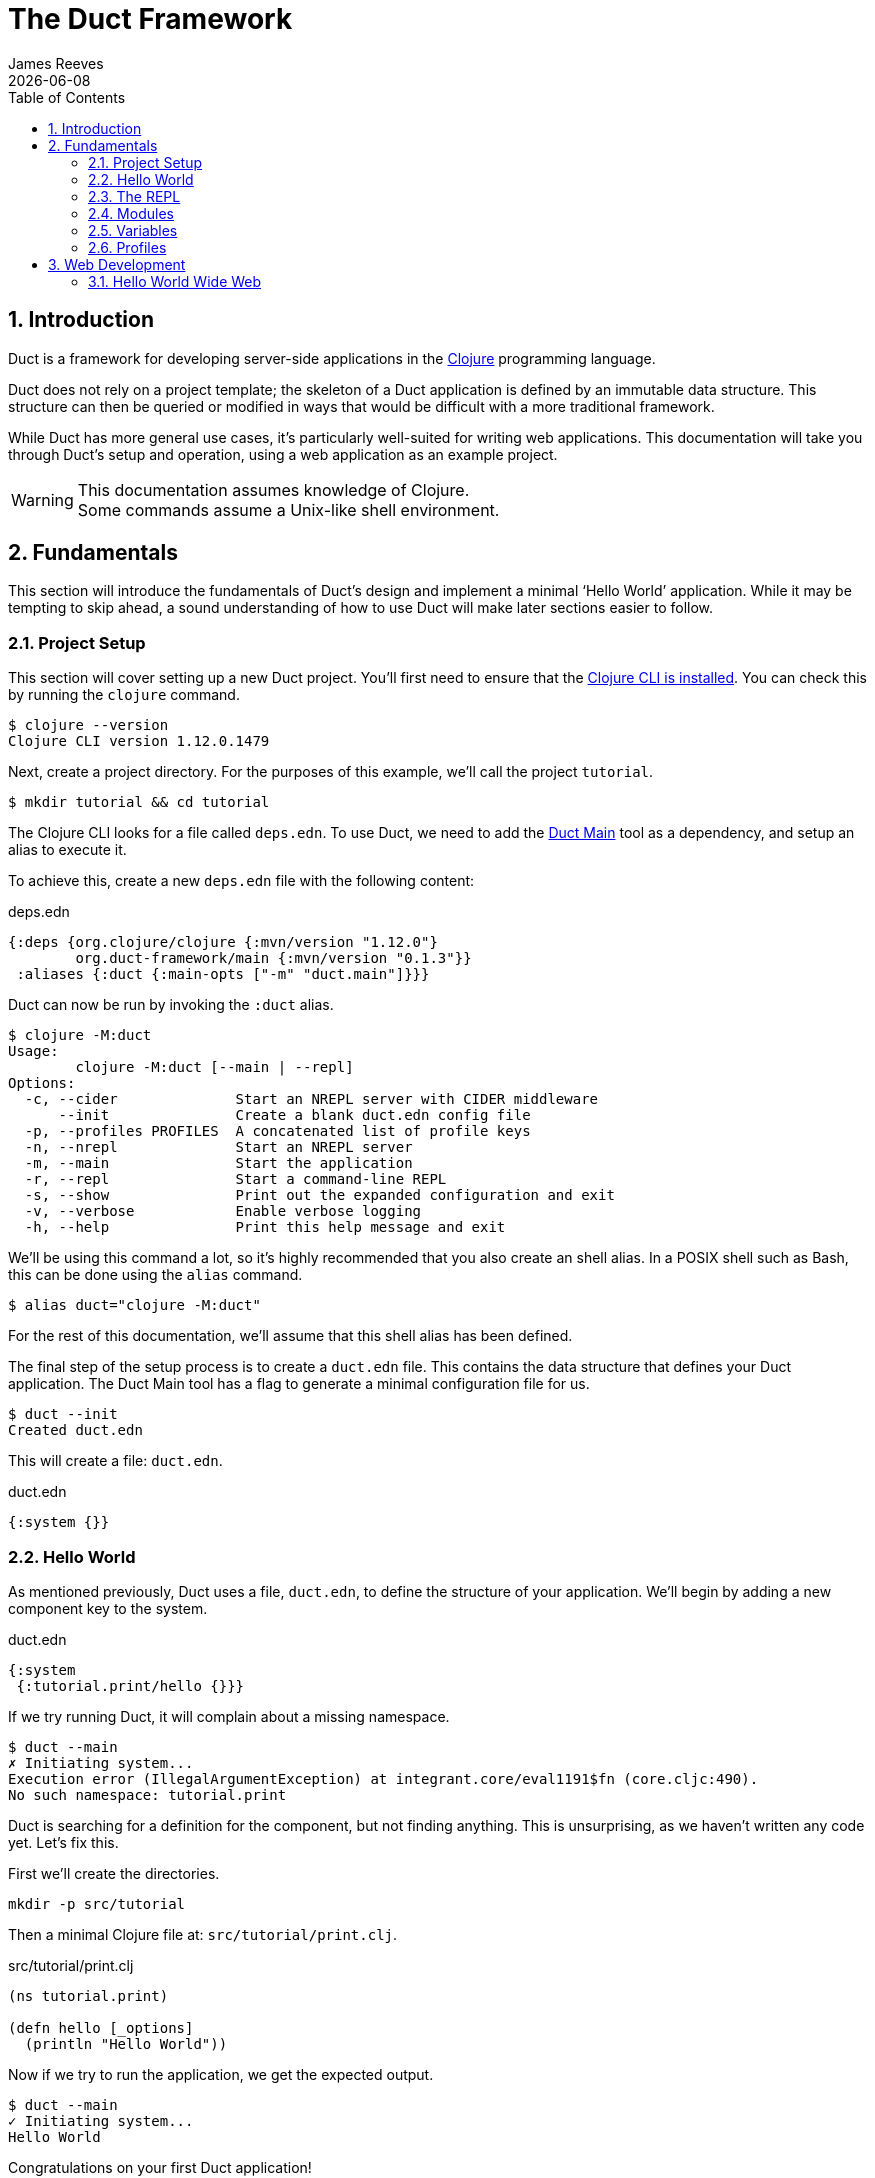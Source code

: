 = The Duct Framework
James Reeves
{docdate}
:doctype: book
:encoding: UTF-8
:lang: en
:source-highlighter: coderay
:sectnums:
:toc: left

== Introduction

Duct is a framework for developing server-side applications in the
https://clojure.org[Clojure] programming language.

Duct does not rely on a project template; the skeleton of a Duct
application is defined by an immutable data structure. This structure
can then be queried or modified in ways that would be difficult with a
more traditional framework.

While Duct has more general use cases, it's particularly well-suited for
writing web applications. This documentation will take you through
Duct's setup and operation, using a web application as an example
project.

WARNING: This documentation assumes knowledge of Clojure. +
Some commands assume a Unix-like shell environment.

== Fundamentals

This section will introduce the fundamentals of Duct's design and
implement a minimal '`Hello World`' application. While it may be
tempting to skip ahead, a sound understanding of how to use Duct will
make later sections easier to follow.

=== Project Setup

This section will cover setting up a new Duct project. You'll first need
to ensure that the
https://clojure.org/guides/install_clojure[Clojure CLI is installed].
You can check this by running the `clojure` command.

[,shell]
----
$ clojure --version
Clojure CLI version 1.12.0.1479
----

Next, create a project directory. For the purposes of this example,
we'll call the project `tutorial`.

[,shell]
----
$ mkdir tutorial && cd tutorial
----

The Clojure CLI looks for a file called `deps.edn`. To use Duct, we need
to add the https://github.com/duct-framework/main[Duct Main] tool as a
dependency, and setup an alias to execute it.

To achieve this, create a new `deps.edn` file with the following
content:

.deps.edn
[,clojure]
----
{:deps {org.clojure/clojure {:mvn/version "1.12.0"}
        org.duct-framework/main {:mvn/version "0.1.3"}}
 :aliases {:duct {:main-opts ["-m" "duct.main"]}}}
----

Duct can now be run by invoking the `:duct` alias.

[,shell]
----
$ clojure -M:duct
Usage:
	clojure -M:duct [--main | --repl]
Options:
  -c, --cider              Start an NREPL server with CIDER middleware
      --init               Create a blank duct.edn config file
  -p, --profiles PROFILES  A concatenated list of profile keys
  -n, --nrepl              Start an NREPL server
  -m, --main               Start the application
  -r, --repl               Start a command-line REPL
  -s, --show               Print out the expanded configuration and exit
  -v, --verbose            Enable verbose logging
  -h, --help               Print this help message and exit
----

We'll be using this command a lot, so it's highly recommended that you
also create an shell alias. In a POSIX shell such as Bash, this can be
done using the `alias` command.

[,shell]
----
$ alias duct="clojure -M:duct"
----

For the rest of this documentation, we'll assume that this shell alias
has been defined.

The final step of the setup process is to create a `duct.edn` file. This
contains the data structure that defines your Duct application. The
Duct Main tool has a flag to generate a minimal configuration file for
us.

[,shell]
----
$ duct --init
Created duct.edn
----

This will create a file: `duct.edn`.

.duct.edn
[,clojure]
----
{:system {}}
----

=== Hello World

As mentioned previously, Duct uses a file, `duct.edn`, to define the
structure of your application. We'll begin by adding a new component
key to the system.

.duct.edn
[,clojure]
----
{:system
 {:tutorial.print/hello {}}}
----

If we try running Duct, it will complain about a missing namespace.

[,shell]
----
$ duct --main
✗ Initiating system...
Execution error (IllegalArgumentException) at integrant.core/eval1191$fn (core.cljc:490).
No such namespace: tutorial.print
----

Duct is searching for a definition for the component, but not finding
anything. This is unsurprising, as we haven't written any code yet.
Let's fix this.

First we'll create the directories.

[,shell]
----
mkdir -p src/tutorial
----

Then a minimal Clojure file at: `src/tutorial/print.clj`.

.src/tutorial/print.clj
[,clojure]
----
(ns tutorial.print)

(defn hello [_options]
  (println "Hello World"))
----

Now if we try to run the application, we get the expected output.

[,shell]
----
$ duct --main
✓ Initiating system...
Hello World
----

Congratulations on your first Duct application!

=== The REPL

Duct has two ways of running your application: `--main` and `--repl`.

In the previous section we started the application with `--main`, which
will *initiate* the system defined in the configuration file, and *halt*
the system when the process terminates.

The REPL is an interactive development environment.

[,shell]
----
$ duct --repl
✓ Loading REPL environment...
• Type :repl/help for REPL help, (go) to initiate the system and (reset)
  to reload modified namespaces and restart the system (hotkey Alt-E).
user=>
----

In the REPL environment the system will not be initiated automatically.
Instead, we use the inbuilt `(go)` function.

[,clojure]
----
user=> (go)
Hello World
:initiated
----

The REPL can be left running while source files updated. The `(reset)`
function will halt the running system, reload any modified source files,
then initiate the system again.

[,clojure]
----
user=> (reset)
:reloading (tutorial.print)
Hello World
:resumed
----

You can also use the Alt-E hotkey instead of typing `(reset)`.

The configuration defined by `duct.edn` can be accessed with `config`,
and the running system can be accessed with `system`.

[,clojure]
----
user=> config
#:tutorial.print{:hello {}}
user=> system
#:tutorial.print{:hello nil}
----

=== Modules

A *module* groups multiple components together. Duct provides a number
of pre-written modules that implement common functionality. One of these
modules is `:duct.module/logging`.

We'll first add the new dependency:

.deps.edn
[,clojure]
----
{:deps {org.clojure/clojure {:mvn/version "1.12.0"}
        org.duct-framework/main {:mvn/version "0.1.3"}
        org.duct-framework/module.logging {:mvn/version "0.6.5"}}
 :aliases {:duct {:main-opts ["-m" "duct.main"]}}}
----

Then we'll add the module to the Duct configuration.

.duct.edn
[,clojure]
----
{:system
 {:duct.module/logging {}
  :tutorial.print/hello {}}}
----

Before the components are initiated, modules are *expanded*. We can see
what this expansion looks like by using the `--show` flag. This will
print out the expanded configuration instead of initiating it.

[,shell]
----
$ duct --main --show
{:duct.logger/simple {:appenders [{:type :stdout}]}
 :tutorial.print/hello {}}
----

The logging module has been replaced with the `:duct.logger/simple`
component.

The `--show` flag also works with the `--repl` command.

[,shell]
----
$ duct --repl --show
{:duct.logger/simple
 {:appenders
  [{:type :stdout, :brief? true, :levels #{:report}}
   {:type :file, :path "logs/repl.log"}]}
 :tutorial.print/hello {}}
----

But wait a moment, why is the expansion of the configuration different
depending on how we run Duct? This is because the `--main` flag has an
implicit `:main` profile, and the `--repl` flag has an implicit `:repl`
profile.

The `:duct.module/logging` module has different behaviors depending on
which profile is active. When run with the `:main` profile, the logs
print to STDOUT, but this would be inconveniently noisy when using a
REPL. So when the `:repl` profile is active, most of the logs are sent
to a file, `logs/repl.log`.

In order to use this module, we need to connect the logger to our
'`hello`' component. This is done via a *ref*.

.duct.edn
[,clojure]
----
{:system
 {:duct.module/logging {}
  :tutorial.print/hello {:logger #ig/ref :duct/logger}}}
----

The `#ig/ref` data reader is used to give the '`hello`' component access
to the logger. We use `:duct/logger` instead of `:duct.logger/simple`,
as keys have a logical hierarchy, and `:duct/logger` fulfils a role
similar to that of an interface or superclass.

NOTE: The '`ig`' in `#ig/var` stands for
https://github.com/weavejester/integrant[Integrant]. This is the
library that Duct relies on to turn configurations into running
applications.

Now that we've connected the components together in the configuration
file, it's time to replace the `println` function with the Duct logger.

.src/tutorial/print.clj
[,clojure]
----
(ns tutorial.print
  (:require [duct.logger :as log]))

(defn hello [{:keys [logger]}]
  (log/report logger ::hello {:name "World"}))
----

The `duct.logger/report` function is used to emit a log at the `:report`
level. This is a high-priority level that should be used sparingly, as
it also prints to STDOUT when using the REPL.

You may have noticed that we've replaced the `"Hello World"` string with
a keyword and a map: `::name {:name "World"}`. This is because Duct is
opinionated about logs being data, rather than human-readable strings. A
Duct log message consists of an *event*, a qualified keyword, and a map
of *event data*, which provides additional information.

When we run the application, we can see what this produces.

[,shell]
----
$ duct --main
✓ Initiating system...
2024-11-23T18:59:14.080Z :report :tutorial.print/hello {:name "World"}
----

But when using the REPL, we get a more concise message.

[,shell]
----
user=> (go)
:initiated
:tutorial.print/hello {:name "World"}
----

=== Variables

Sometimes we want to supply options from an external source, such as an
environment variable or command line option. Duct allows variables, or
*vars*, to be defined in the `duct.edn` configuration.

Currently our application outputs the same log message each time it's
run. Let's create a configuration var to customize that behavior.

.duct.edn
[,clojure]
----
{:vars
 {name {:arg name, :env NAME, :type :str, :default "World"
        :doc "The name of the person to greet"}}
 :system
 {:duct.module/logging {}
  :tutorial.print/hello {:logger #ig/ref :duct/logger
                         :name   #ig/var name}}}
----

Then in the source file we can add the `:name` option that the var is
attached to.

.src/tutorial/print.clj
[,clojure]
----
(ns tutorial.print
  (:require [duct.logger :as log]))

(defn hello [{:keys [logger name]}]
  (log/report logger ::hello {:name name}))
----

The default ensures that the application functions the same as before.

[,shell]
----
$ duct --main
✓ Initiating system...
2024-11-23T23:53:47.069Z :report :tutorial.print/hello {:name "World"}
----

But we can now customize the behavior via a command-line flag, `--name`,
or via an environment variable, `NAME`.

[,shell]
----
$ duct --main --name=Clojurian
✓ Initiating system...
2024-11-24T04:45:19.521Z :report :tutorial.print/hello {:name "Clojurian"}

$ NAME=Clojurist duct --main
✓ Initiating system...
2024-11-24T04:45:54.211Z :report :tutorial.print/hello {:name "Clojurist"}
----

Vars are defined as a map of symbols to maps of options. The following
option keys are supported:

[horizontal]
`:arg`     :: a command-line argument to take the var's value from
`:default` :: the default value if the var is not set
`:doc`     :: a description of what the var is for
`:env`     :: an environment variable to take the var's value from
`:type`    :: a data type to coerce the var into (one of: `:str`, `:int`
              or `float`)

=== Profiles

A Duct application has some number of active profiles, which are
represented by unqualified keywords. When run via the `--main` flag, an
implicit `:main` profile is added. When run via `(go)` at the REPL, an
implicit `:repl` profile is added.

You can add additional profiles via the `--profiles` argument. Profiles
are an ordered list, with preceding profiles taking priority.

[,shell]
----
$ duct --profiles=:dev --main
----

Most of the modules that Duct provides use profiles to customize their
behavior to the environment they're being run under. We can also use the
`#ig/profile` data reader to create our own profile behavior.

Let's change our component to allow for the log level to be specified.

.src/tutorial/print.clj
[,clojure]
----
(ns tutorial.print
  (:require [duct.logger :as log]))

(defn hello [{:keys [level logger name]}]
  (log/log logger level ::hello {:name name}))
----

In `duct.edn` we can use a profile to change the log level depending
on whether the application uses the `:main` or `:repl` profile.

.deps.edn
[,clojure]
----
{:vars
 {name {:arg name, :env NAME, :type :str, :default "World"
        :doc "The name of the person to greet"}}
 :system
 {:duct.module/logging {}
  :tutorial.print/hello
  {:logger #ig/ref :duct/logger
   :level  #ig/profile {:repl :report, :main :info}
   :name   #ig/var name}}}
----

== Web Development

While Duct can be used for any server-side application, its most common
use-case is developing web applications and services. This section will
take you through writing a '`todo list`' web application in Duct.

=== Hello World Wide Web

We'll begin by creating a new project directory.

[,shell]
----
mkdir todo-app && cd todo-app
----

The first thing we'll need is a `deps.edn` file that to provide the
project dependencies. This will include Duct main and three additional
modules: logging, sql and web.

https://www.sqlite.org/index.html[SQLite] will be our database, so we'll
need the SQLite JDBC adapter as well. To give us a Clojure-friendly way
of querying the database, we'll also add
https://github.com/seancorfield/next-jdbc[next.jdbc].

.deps.edn
[,clojure]
----
{:deps {org.clojure/clojure {:mvn/version "1.12.0"}
        org.duct-framework/main {:mvn/version "0.1.3"}
        org.duct-framework/module.logging {:mvn/version "0.6.5"}
        org.duct-framework/module.sql {:mvn/version "0.7.1"}
        org.duct-framework/module.web {:mvn/version "0.11.0"}
        org.xerial/sqlite-jdbc {:mvn/version "3.47.0.0"}
        com.github.seancorfield/next.jdbc {:mvn/version "1.3.955"}}
 :aliases {:duct {:main-opts ["-m" "duct.main"]}}}
----

With that done, we need to ensure that the `src` directory exists. This
is the default directory Clojure uses to store source files.

[,shell]
----
$ mkdir src
----

As this is a Duct application, we'll need a `duct.edn` file. This will
contain the three modules we added to the project's dependencies.

.duct.edn
[,clojure]
----
{:system
 {:duct.module/logging {}
  :duct.module/sql {}
  :duct.module/web {}}}
----

Will this minimal configuration work? Let's find out.

[,shell]
----
duct --main
✗ Initiating system...
Execution error (ExceptionInfo) at integrant.core/unbound-vars-exception (core.cljc:343).
Unbound vars: jdbc-url

Full report at:
/tmp/clojure-14769356862243778775.edn
----

Oh dear, it looks like there's a configuration var, `jdbc-url`, that has
not been assigned a value. But where did it come from?

In this case it came from the `:duct.module/sql` module. Libraries can
add their own vars by using Integrant's keyword annotations. We can see
these new vars if we check the `--help`.

[,shell]
----
$ duct --help
Usage:
	clojure -M:duct [--main | --repl]
Options:
  -c, --cider              Start an NREPL server with CIDER middleware
      --init               Create a blank duct.edn config file
  -p, --profiles PROFILES  A concatenated list of profile keys
  -n, --nrepl              Start an NREPL server
  -m, --main               Start the application
  -r, --repl               Start a command-line REPL
  -s, --show               Print out the expanded configuration and exit
  -v, --verbose            Enable verbose logging
  -h, --help               Print this help message and exit
      --jdbc-url JDBC-URL  The JDBC database URL
      --port PORT          The HTTP server port (default: 3000)
----

At the bottom we can see that the modules have added two new options:
`--jdbc-url` and `--port`. The server port has a default value of 3000,
but there's no obvious default for a database URL, at least not one
that will suit every project.

However, we can add own own default by updating the configuration.

.duct.edn
[,clojure]
----
{:vars {jdbc-url {:default "jdbc:sqlite:todo.db"}}
 :system
 {:duct.module/logging {}
  :duct.module/sql {}
  :duct.module/web {}}}
----

Now when we run the application we get a more promising result.

[,shell]
----
$ duct --main
✓ Initiating system...
2024-11-25T02:51:08.268Z :warn :duct.migrator.ragtime/missing-file {:path "migrations.edn"}
2024-11-25T02:51:08.279Z :report :duct.server.http.jetty/starting-server {:port 3000}
----

The application warns about a missing `migrations.edn` file, but starts
up the web server. The web application should now be up and running at:
http://localhost:3000/

Visiting that URL will result in a '`404 Not Found`' error page, because
we have no routes defined. The error page will be in plaintext, because
we haven't specified what _features_ we want for our web application.

We'll fix both these issues, but before we do we should terminate the
application with Ctrl-C and start a REPL instead.

[,shell]
----
$ duct --repl
✓ Loading REPL environment...
• Type :repl/help for REPL help, (go) to initiate the system and (reset)
  to reload modified namespaces and restart the system (hotkey Alt-E).
user=> (go)
:duct.server.http.jetty/starting-server {:port 3000}
:initiated
----
